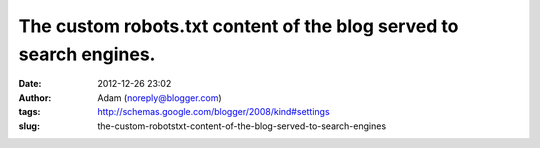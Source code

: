 The custom robots.txt content of the blog served to search engines.
###################################################################
:date: 2012-12-26 23:02
:author: Adam (noreply@blogger.com)
:tags: http://schemas.google.com/blogger/2008/kind#settings
:slug: the-custom-robotstxt-content-of-the-blog-served-to-search-engines


